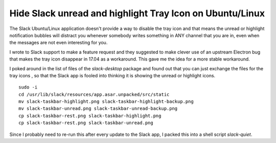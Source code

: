 Hide Slack unread and highlight Tray Icon on Ubuntu/Linux
=========================================================

The Slack Ubuntu/Linux application doesn't provide a way to disable the tray
icon and that means the unread or highlight notification bubbles will distract
you whenever somebody writes something in ANY channel that you are in, even
when the messages are not even interesting for you.

I wrote to Slack support to make a feature request and they suggested to make
clever use of an upstream Electron bug that makes the tray icon disappear in
17.04 as a workaround. This gave me the idea for a  more stable workaround.

I poked around in the list of files of the `slack-desktop` package and found
out that you can just exchange the files for the tray icons , so that the Slack
app is fooled into thinking it is showing the unread or highlight icons.

::

    sudo -i
    cd /usr/lib/slack/resources/app.asar.unpacked/src/static
    mv slack-taskbar-highlight.png slack-taskbar-highlight-backup.png
    mv slack-taskbar-unread.png slack-taskbar-unread-backup.png
    cp slack-taskbar-rest.png slack-taskbar-highlight.png
    cp slack-taskbar-rest.png slack-taskbar-unread.png

Since I probably need to re-run this after every update to the Slack app, I
packed this into a shell script `slack-quiet`.

.. author:: default
.. categories:: none
.. tags:: DeepWork
.. comments::
